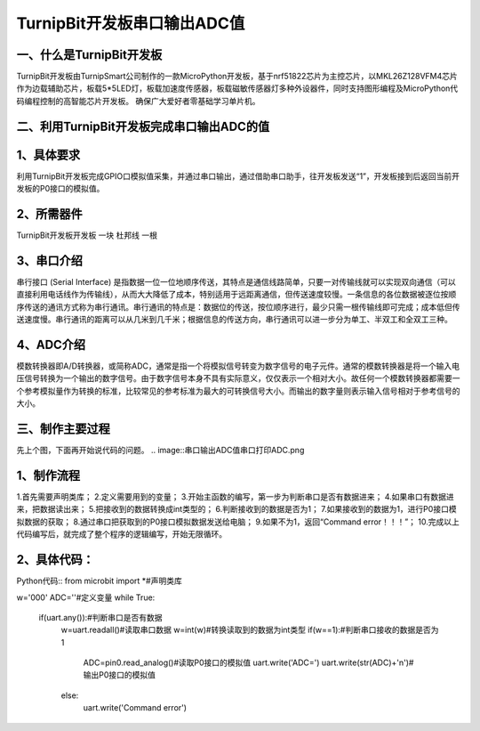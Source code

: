 TurnipBit开发板串口输出ADC值
==================================

一、什么是TurnipBit开发板
--------------------------------

TurnipBit开发板由TurnipSmart公司制作的一款MicroPython开发板，基于nrf51822芯片为主控芯片，以MKL26Z128VFM4芯片作为边载辅助芯片，板载5*5LED灯，板载加速度传感器，板载磁敏传感器灯多种外设器件，同时支持图形编程及MicroPython代码编程控制的高智能芯片开发板。
确保广大爱好者零基础学习单片机。

二、利用TurnipBit开发板完成串口输出ADC的值
------------------------------------------------------------

1、具体要求
----------------------
利用TurnipBit开发板完成GPIO口模拟值采集，并通过串口输出，通过借助串口助手，往开发板发送“1”，开发板接到后返回当前开发板的P0接口的模拟值。

2、所需器件
------------------------

TurnipBit开发板开发板  一块
杜邦线						一根

3、串口介绍
----------------------

串行接口 (Serial Interface) 是指数据一位一位地顺序传送，其特点是通信线路简单，只要一对传输线就可以实现双向通信（可以直接利用电话线作为传输线），从而大大降低了成本，特别适用于远距离通信，但传送速度较慢。一条信息的各位数据被逐位按顺序传送的通讯方式称为串行通讯。串行通讯的特点是：数据位的传送，按位顺序进行，最少只需一根传输线即可完成；成本低但传送速度慢。串行通讯的距离可以从几米到几千米；根据信息的传送方向，串行通讯可以进一步分为单工、半双工和全双工三种。

4、ADC介绍
------------------

模数转换器即A/D转换器，或简称ADC，通常是指一个将模拟信号转变为数字信号的电子元件。通常的模数转换器是将一个输入电压信号转换为一个输出的数字信号。由于数字信号本身不具有实际意义，仅仅表示一个相对大小。故任何一个模数转换器都需要一个参考模拟量作为转换的标准，比较常见的参考标准为最大的可转换信号大小。而输出的数字量则表示输入信号相对于参考信号的大小。

三、制作主要过程
-------------------------

先上个图，下面再开始说代码的问题。
.. image::串口输出ADC值\串口打印ADC.png

1、制作流程
----------------------

1.首先需要声明类库；
2.定义需要用到的变量；
3.开始主函数的编写，第一步为判断串口是否有数据进来；
4.如果串口有数据进来，把数据读出来；
5.把接收到的数据转换成int类型的；
6.判断接收到的数据是否为1；
7.如果接收到的数据为1，进行P0接口模拟数据的获取；
8.通过串口把获取到的P0接口模拟数据发送给电脑；
9.如果不为1，返回“Command error！！！”；
10.完成以上代码编写后，就完成了整个程序的逻辑编写，开始无限循环。

2、具体代码：
----------------------

Python代码::
from microbit import *#声明类库

w='000'
ADC=''#定义变量
while True:
    if(uart.any()):#判断串口是否有数据
        w=uart.readall()#读取串口数据
        w=int(w)#转换读取到的数据为int类型
        if(w==1):#判断串口接收的数据是否为1
            ADC=pin0.read_analog()#读取P0接口的模拟值
            uart.write('ADC=')
            uart.write(str(ADC)+'\n')#输出P0接口的模拟值
        else:
            uart.write('Command error')
